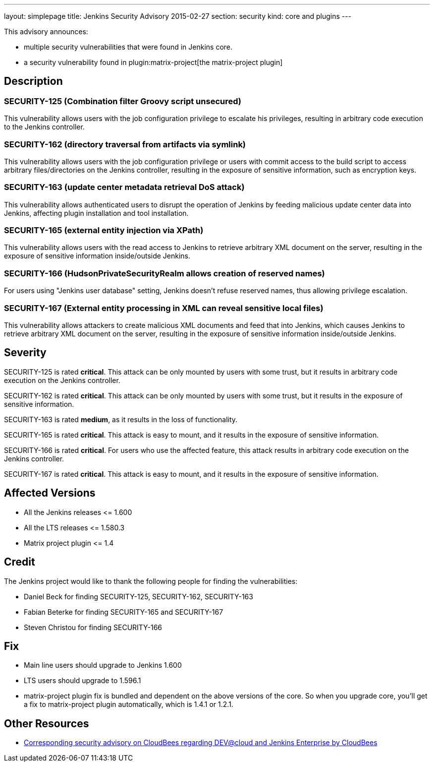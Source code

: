 ---
layout: simplepage
title: Jenkins Security Advisory 2015-02-27
section: security
kind: core and plugins
---

This advisory announces:

* multiple security vulnerabilities that were found in Jenkins core.
* a security vulnerability found in plugin:matrix-project[the matrix-project plugin]


== Description
=== SECURITY-125 (Combination filter Groovy script unsecured)
This vulnerability allows users with the job configuration privilege to escalate his privileges, resulting in arbitrary code execution to the Jenkins controller.

=== SECURITY-162 (directory traversal from artifacts via symlink)
This vulnerability allows users with the job configuration privilege or users with commit access to the build script to access arbitrary files/directories on the Jenkins controller, resulting in the exposure of sensitive information, such as encryption keys.

=== SECURITY-163 (update center metadata retrieval DoS attack)
This vulnerability allows authenticated users to disrupt the operation of Jenkins by feeding malicious update center data into Jenkins, affecting plugin installation and tool installation.

=== SECURITY-165 (external entity injection via XPath)
This vulnerability allows users with the read access to Jenkins to retrieve arbitrary XML document on the server, resulting in the exposure of sensitive information inside/outside Jenkins.

=== SECURITY-166 (HudsonPrivateSecurityRealm allows creation of reserved names)
For users using "Jenkins user database" setting, Jenkins doesn't refuse reserved names, thus allowing privilege escalation.

=== SECURITY-167 (External entity processing in XML can reveal sensitive local files)
This vulnerability allows attackers to create malicious XML documents and feed that into Jenkins, which causes Jenkins to retrieve arbitrary XML document on the server, resulting in the exposure of sensitive information inside/outside Jenkins.


== Severity
SECURITY-125 is rated *critical*. This attack can be only mounted by users with some trust, but it results in arbitrary code execution on the Jenkins controller.

SECURITY-162 is rated *critical*. This attack can be only mounted by users with some trust, but it results in the exposure of sensitive information.

SECURITY-163 is rated *medium*, as it results in the loss of functionality.

SECURITY-165 is rated *critical*. This attack is easy to mount, and it results in the exposure of sensitive information.

SECURITY-166 is rated *critical*. For users who use the affected feature, this attack results in arbitrary code execution on the Jenkins controller.

SECURITY-167 is rated *critical*. This attack is easy to mount, and it results in the exposure of sensitive information.


== Affected Versions
* All the Jenkins releases \<= 1.600
* All the LTS releases \<= 1.580.3
* Matrix project plugin \<= 1.4

== Credit
The Jenkins project would like to thank the following people for finding the vulnerabilities:

* Daniel Beck for finding SECURITY-125, SECURITY-162, SECURITY-163
* Fabian Beterke for finding SECURITY-165 and SECURITY-167
* Steven Christou for finding SECURITY-166

== Fix
* Main line users should upgrade to Jenkins 1.600
* LTS users should upgrade to 1.596.1
* matrix-project plugin fix is bundled and dependent on the above versions of the core. So when you upgrade core, you'll get a fix to matrix-project plugin automatically, which is 1.4.1 or 1.2.1.

== Other Resources
* link:https://www.cloudbees.com/jenkins-security-advisory-2015-02-27[Corresponding security advisory on CloudBees regarding DEV@cloud and Jenkins Enterprise by CloudBees]